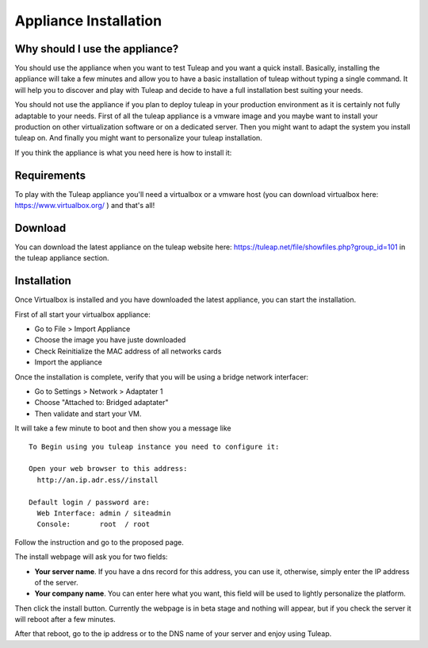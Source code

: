 Appliance Installation
======================

Why should I use the appliance?
-------------------------------

You should use the appliance when you want to test Tuleap and you want a quick install. 
Basically, installing the appliance will take a few minutes and allow you to have 
a basic installation of tuleap without typing a single command. It will help you to discover and play
with Tuleap and decide to have a full installation best suiting your needs.

You should not use the appliance if you plan to deploy tuleap in your production environment as 
it is certainly not fully adaptable to your needs. First of all the tuleap appliance is a vmware image and you 
maybe want to install your production on other virtualization software or on a dedicated server.
Then you might want to adapt the system you install tuleap on. And finally you might want to personalize
your tuleap installation.

If you think the appliance is what you need here is how to install it:


Requirements
------------

To play with the Tuleap appliance you'll need a virtualbox or a vmware host (you can download 
virtualbox here: https://www.virtualbox.org/ ) and that's all!


Download
--------

You can download the latest appliance on the tuleap website here: https://tuleap.net/file/showfiles.php?group_id=101
in the tuleap appliance section.


Installation
------------

Once Virtualbox is installed and you have downloaded the latest appliance, you can start the installation.

First of all start your virtualbox appliance:

- Go to File > Import Appliance
- Choose the image you have juste downloaded
- Check Reinitialize the MAC address of all networks cards
- Import the appliance

Once the installation is complete, verify that you will be using a bridge network interfacer:

- Go to Settings > Network > Adaptater 1
- Choose "Attached to: Bridged adaptater"
- Then validate and start your VM.


It will take a few minute to boot and then show you a message like


::

    To Begin using you tuleap instance you need to configure it:

    Open your web browser to this address:
      http://an.ip.adr.ess//install

    Default login / password are:
      Web Interface: admin / siteadmin
      Console:       root  / root


Follow the instruction and go to the proposed page.


The install webpage will ask you for two fields:

-  **Your server name**. If you have a dns record for this address, you can use it, otherwise, simply enter the IP address of the server.

-  **Your company name**. You can enter here what you want, this field will be used to lightly personalize the platform.


Then click the install button. Currently the webpage is in beta stage and nothing will appear, but if you check the server it will reboot after a few minutes.

After that reboot, go to the ip address or to the DNS name of your server and enjoy using Tuleap.
